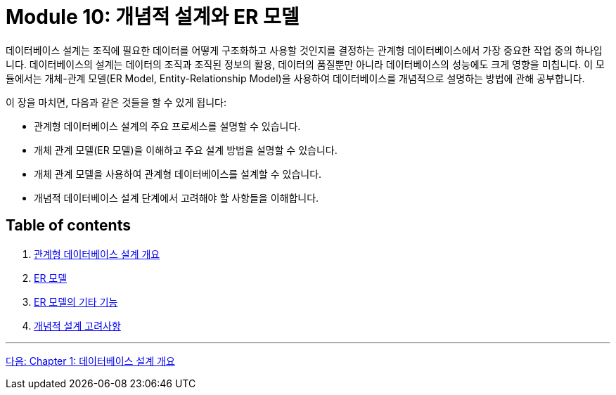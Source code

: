 = Module 10: 개념적 설계와 ER 모델

데이터베이스 설계는 조직에 필요한 데이터를 어떻게 구조화하고 사용할 것인지를 결정하는 관계형 데이터베이스에서 가장 중요한 작업 중의 하나입니다. 데이터베이스의 설계는 데이터의 조직과 조직된 정보의 활용, 데이터의 품질뿐만 아니라 데이터베이스의 성능에도 크게 영향을 미칩니다. 이 모듈에서는 개체-관계 모델(ER Model, Entity-Relationship Model)을 사용하여 데이터베이스를 개념적으로 설명하는 방법에 관해 공부합니다.

이 장을 마치면, 다음과 같은 것들을 할 수 있게 됩니다:

* 관계형 데이터베이스 설계의 주요 프로세스를 설명할 수 있습니다.
* 개체 관계 모델(ER 모델)을 이해하고 주요 설계 방법을 설명할 수 있습니다.
* 개체 관계 모델을 사용하여 관계형 데이터베이스를 설계할 수 있습니다.
* 개념적 데이터베이스 설계 단계에서 고려해야 할 사항들을 이해합니다.

== Table of contents

1.	link:./01-1_chapter1_design_overview.adoc[관계형 데이터베이스 설계 개요]
2.	link:./02-1_chapter2_ER_model.adoc[ER 모델]
3.	link:./03-1_chapter3_er_model_function.adoc[ER 모델의 기타 기능]
4.	link:./04-1_chapter4_conceptural_design.adoc[개념적 설계 고려사항]

---

link:./01-1_chapter1_design_overview.adoc[다음: Chapter 1: 데이터베이스 설계 개요]
